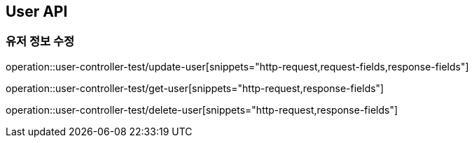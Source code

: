 [[User-API]]
== User API

[[Update-User]]
=== 유저 정보 수정
operation::user-controller-test/update-user[snippets="http-request,request-fields,response-fields"]

operation::user-controller-test/get-user[snippets="http-request,response-fields"]

operation::user-controller-test/delete-user[snippets="http-request,response-fields"]